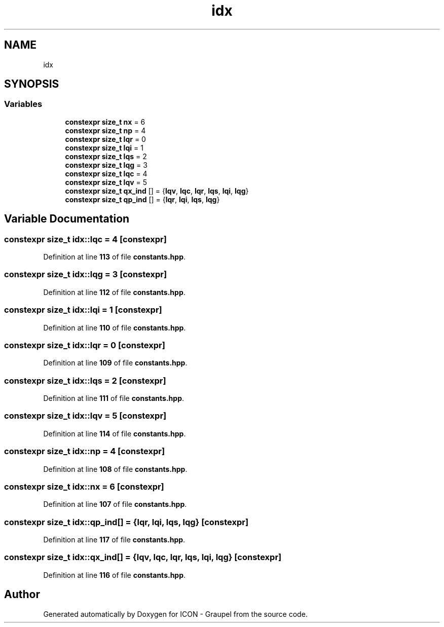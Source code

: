 .TH "idx" 3 "Version NTU_v1.0" "ICON - Graupel" \" -*- nroff -*-
.ad l
.nh
.SH NAME
idx
.SH SYNOPSIS
.br
.PP
.SS "Variables"

.in +1c
.ti -1c
.RI "\fBconstexpr\fP \fBsize_t\fP \fBnx\fP = 6"
.br
.ti -1c
.RI "\fBconstexpr\fP \fBsize_t\fP \fBnp\fP = 4"
.br
.ti -1c
.RI "\fBconstexpr\fP \fBsize_t\fP \fBlqr\fP = 0"
.br
.ti -1c
.RI "\fBconstexpr\fP \fBsize_t\fP \fBlqi\fP = 1"
.br
.ti -1c
.RI "\fBconstexpr\fP \fBsize_t\fP \fBlqs\fP = 2"
.br
.ti -1c
.RI "\fBconstexpr\fP \fBsize_t\fP \fBlqg\fP = 3"
.br
.ti -1c
.RI "\fBconstexpr\fP \fBsize_t\fP \fBlqc\fP = 4"
.br
.ti -1c
.RI "\fBconstexpr\fP \fBsize_t\fP \fBlqv\fP = 5"
.br
.ti -1c
.RI "\fBconstexpr\fP \fBsize_t\fP \fBqx_ind\fP [] = {\fBlqv\fP, \fBlqc\fP, \fBlqr\fP, \fBlqs\fP, \fBlqi\fP, \fBlqg\fP}"
.br
.ti -1c
.RI "\fBconstexpr\fP \fBsize_t\fP \fBqp_ind\fP [] = {\fBlqr\fP, \fBlqi\fP, \fBlqs\fP, \fBlqg\fP}"
.br
.in -1c
.SH "Variable Documentation"
.PP 
.SS "\fBconstexpr\fP \fBsize_t\fP idx::lqc = 4\fR [constexpr]\fP"

.PP
Definition at line \fB113\fP of file \fBconstants\&.hpp\fP\&.
.SS "\fBconstexpr\fP \fBsize_t\fP idx::lqg = 3\fR [constexpr]\fP"

.PP
Definition at line \fB112\fP of file \fBconstants\&.hpp\fP\&.
.SS "\fBconstexpr\fP \fBsize_t\fP idx::lqi = 1\fR [constexpr]\fP"

.PP
Definition at line \fB110\fP of file \fBconstants\&.hpp\fP\&.
.SS "\fBconstexpr\fP \fBsize_t\fP idx::lqr = 0\fR [constexpr]\fP"

.PP
Definition at line \fB109\fP of file \fBconstants\&.hpp\fP\&.
.SS "\fBconstexpr\fP \fBsize_t\fP idx::lqs = 2\fR [constexpr]\fP"

.PP
Definition at line \fB111\fP of file \fBconstants\&.hpp\fP\&.
.SS "\fBconstexpr\fP \fBsize_t\fP idx::lqv = 5\fR [constexpr]\fP"

.PP
Definition at line \fB114\fP of file \fBconstants\&.hpp\fP\&.
.SS "\fBconstexpr\fP \fBsize_t\fP idx::np = 4\fR [constexpr]\fP"

.PP
Definition at line \fB108\fP of file \fBconstants\&.hpp\fP\&.
.SS "\fBconstexpr\fP \fBsize_t\fP idx::nx = 6\fR [constexpr]\fP"

.PP
Definition at line \fB107\fP of file \fBconstants\&.hpp\fP\&.
.SS "\fBconstexpr\fP \fBsize_t\fP idx::qp_ind[] = {\fBlqr\fP, \fBlqi\fP, \fBlqs\fP, \fBlqg\fP}\fR [constexpr]\fP"

.PP
Definition at line \fB117\fP of file \fBconstants\&.hpp\fP\&.
.SS "\fBconstexpr\fP \fBsize_t\fP idx::qx_ind[] = {\fBlqv\fP, \fBlqc\fP, \fBlqr\fP, \fBlqs\fP, \fBlqi\fP, \fBlqg\fP}\fR [constexpr]\fP"

.PP
Definition at line \fB116\fP of file \fBconstants\&.hpp\fP\&.
.SH "Author"
.PP 
Generated automatically by Doxygen for ICON - Graupel from the source code\&.

